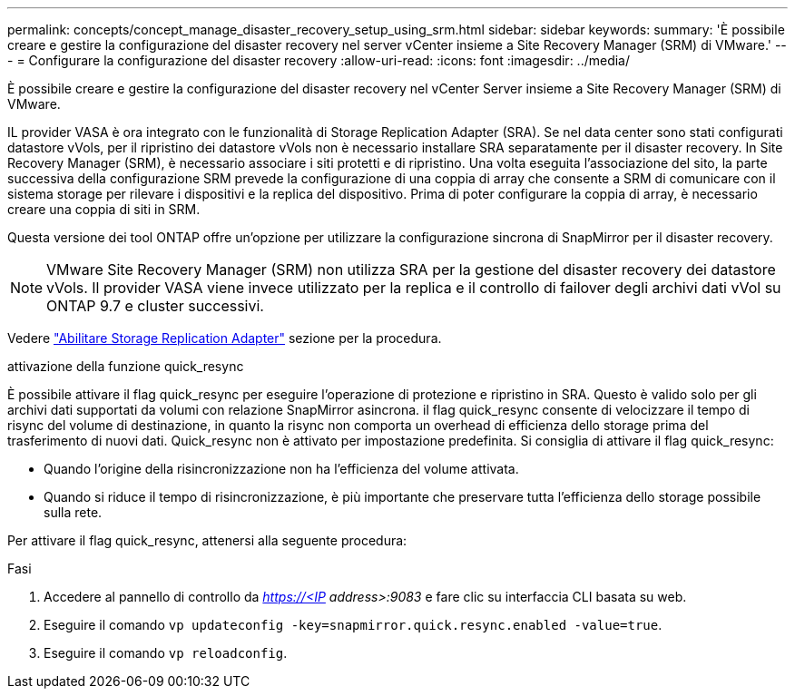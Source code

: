 ---
permalink: concepts/concept_manage_disaster_recovery_setup_using_srm.html 
sidebar: sidebar 
keywords:  
summary: 'È possibile creare e gestire la configurazione del disaster recovery nel server vCenter insieme a Site Recovery Manager (SRM) di VMware.' 
---
= Configurare la configurazione del disaster recovery
:allow-uri-read: 
:icons: font
:imagesdir: ../media/


[role="lead"]
È possibile creare e gestire la configurazione del disaster recovery nel vCenter Server insieme a Site Recovery Manager (SRM) di VMware.

IL provider VASA è ora integrato con le funzionalità di Storage Replication Adapter (SRA). Se nel data center sono stati configurati datastore vVols, per il ripristino dei datastore vVols non è necessario installare SRA separatamente per il disaster recovery. In Site Recovery Manager (SRM), è necessario associare i siti protetti e di ripristino. Una volta eseguita l'associazione del sito, la parte successiva della configurazione SRM prevede la configurazione di una coppia di array che consente a SRM di comunicare con il sistema storage per rilevare i dispositivi e la replica del dispositivo. Prima di poter configurare la coppia di array, è necessario creare una coppia di siti in SRM.

Questa versione dei tool ONTAP offre un'opzione per utilizzare la configurazione sincrona di SnapMirror per il disaster recovery.


NOTE: VMware Site Recovery Manager (SRM) non utilizza SRA per la gestione del disaster recovery dei datastore vVols. Il provider VASA viene invece utilizzato per la replica e il controllo di failover degli archivi dati vVol su ONTAP 9.7 e cluster successivi.

Vedere link:../protect/task_enable_storage_replication_adapter.html["Abilitare Storage Replication Adapter"] sezione per la procedura.

.attivazione della funzione quick_resync
È possibile attivare il flag quick_resync per eseguire l'operazione di protezione e ripristino in SRA. Questo è valido solo per gli archivi dati supportati da volumi con relazione SnapMirror asincrona. il flag quick_resync consente di velocizzare il tempo di risync del volume di destinazione, in quanto la risync non comporta un overhead di efficienza dello storage prima del trasferimento di nuovi dati. Quick_resync non è attivato per impostazione predefinita. Si consiglia di attivare il flag quick_resync:

* Quando l'origine della risincronizzazione non ha l'efficienza del volume attivata.
* Quando si riduce il tempo di risincronizzazione, è più importante che preservare tutta l'efficienza dello storage possibile sulla rete.


Per attivare il flag quick_resync, attenersi alla seguente procedura:

.Fasi
. Accedere al pannello di controllo da _https://<IP address>:9083_ e fare clic su interfaccia CLI basata su web.
. Eseguire il comando `vp updateconfig -key=snapmirror.quick.resync.enabled -value=true`.
. Eseguire il comando `vp reloadconfig`.

